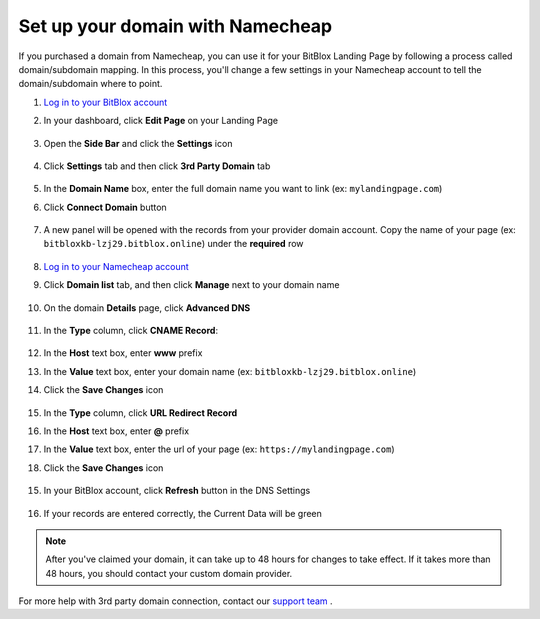 ========
Set up your domain with Namecheap
========


If you purchased a domain from Namecheap, you can use it for your BitBlox Landing Page by following a process called domain/subdomain mapping. In this process, you'll change a few settings in your Namecheap account to tell the domain/subdomain where to point.


.. contents::
    :local:
    :backlinks: top


1. `Log in to your BitBlox account <https://www.bitblox.me/welcome//>`__ 	
2. In your dashboard, click **Edit Page** on your Landing Page

    .. class:: screenshot

		|edit-my-landing-page-bitblox|
	
	
3. Open the **Side Bar** and click the **Settings** icon


	.. class:: screenshot

		|click-settings-bitblox|

		
4. Click **Settings** tab and then click **3rd Party Domain** tab

		
	.. class:: screenshot

		|click-3rd-party-domain-bitblox|


5. In the **Domain Name** box, enter the full domain name you want to link (ex: ``mylandingpage.com``)
6. Click **Connect Domain** button		
		
		
    .. class:: screenshot

		|click-connect-domain-bitblox|	
		
7. A new panel will be opened with the records from your provider domain account. Copy the name of your page (ex: ``bitbloxkb-lzj29.bitblox.online``) under the **required** row		
		
			
		
    .. class:: screenshot

		|copy-bitblox-page-name|		
	
	
	
8. `Log in to your Namecheap account <https://namecheap.com/myaccount/login.aspx>`__	
	
9. Click **Domain list** tab, and then click **Manage** next to your domain name

	.. class:: screenshot

		|namecheap-manage-dns|	
	

10. On the domain **Details** page, click **Advanced DNS**

	.. class:: screenshot

		|namecheap-dns-panel|



11. In the **Type** column, click **CNAME Record**:

	.. class:: screenshot

		|namecheap-click-cname-record|

		
		
12. In the **Host** text box, enter **www** prefix		
13. In the **Value** text box, enter your domain name (ex: ``bitbloxkb-lzj29.bitblox.online``)	
14. Click the **Save Changes** icon

	.. class:: screenshot

		|namecheap-click-save|

15. In the **Type** column, click **URL Redirect Record**
16. In the **Host** text box, enter **@** prefix
17. In the **Value** text box, enter the url of your page (ex: ``https://mylandingpage.com``)
18. Click the **Save Changes** icon

	.. class:: screenshot

		|namecheap-click-save-url|


		
		
15. In your BitBlox account, click **Refresh** button in the DNS Settings


	.. class:: screenshot

		|click-refresh-bitblox|

16. If your records are entered correctly, the Current Data will be green   
	
	
	.. class:: screenshot

		|bitblox-green|	

.. note::

	After you've claimed your domain, it can take up to 48 hours for changes to take effect. If it takes more than 48 hours, you should contact your custom domain provider.



	
	
	

For more help with 3rd party domain connection,  contact our `support team <https://www.bitblox.me/support>`__ . 



.. |edit-my-landing-page-bitblox| image:: _images/edit-my-landing-page-bitblox.jpg
.. |click-settings-bitblox| image:: _images/click-settings-bitblox.jpg
.. |click-3rd-party-domain-bitblox| image:: _images/click-3rd-party-domain-bitblox.jpg
.. |click-connect-domain-bitblox| image:: _images/click-connect-domain-bitblox.jpg
.. |copy-bitblox-page-name| image:: _images/copy-bitblox-page-name.jpg

.. |namecheap-manage-dns| image:: _images/namecheap-manage-dns.png
.. |namecheap-dns-panel| image:: _images/namecheap-dns-panel.png
.. |namecheap-click-cname-record| image:: _images/namecheap-click-cname-record.jpg
.. |namecheap-click-save| image:: _images/namecheap-click-save.jpg
.. |namecheap-click-save-url| image:: _images/namecheap-click-save-url.jpg

.. |click-refresh-bitblox| image:: _images/click-refresh-bitblox.jpg
.. |bitblox-green|	image:: _images/bitblox-green.jpg	